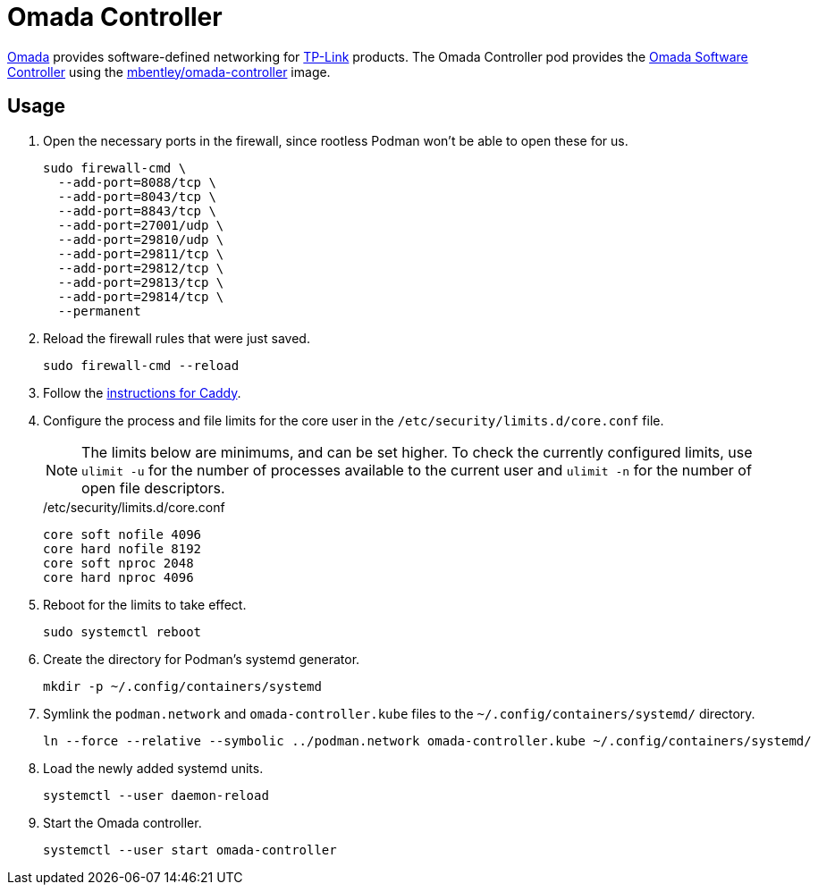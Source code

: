 = Omada Controller
:experimental:
:icons: font
:keywords: ap network omada router tp-link wifi wireless
ifdef::env-github[]
:tip-caption: :bulb:
:note-caption: :information_source:
:important-caption: :heavy_exclamation_mark:
:caution-caption: :fire:
:warning-caption: :warning:
endif::[]
:Omada: https://www.tp-link.com/us/omada-sdn/[Omada]
:Omada-Software-Controller: https://www.tp-link.com/us/business-networking/omada-sdn-controller/omada-software-controller/[Omada Software Controller]

{Omada} provides software-defined networking for https://www.tp-link.com/us/[TP-Link] products.
The Omada Controller pod provides the {Omada-Software-Controller} using the https://github.com/mbentley/docker-omada-controller[mbentley/omada-controller] image.

== Usage

. Open the necessary ports in the firewall, since rootless Podman won't be able to open these for us.
+
[,sh]
----
sudo firewall-cmd \
  --add-port=8088/tcp \
  --add-port=8043/tcp \
  --add-port=8843/tcp \
  --add-port=27001/udp \
  --add-port=29810/udp \
  --add-port=29811/tcp \
  --add-port=29812/tcp \
  --add-port=29813/tcp \
  --add-port=29814/tcp \
  --permanent
----

. Reload the firewall rules that were just saved.
+
[,sh]
----
sudo firewall-cmd --reload
----

. Follow the <<../caddy/README.adoc,instructions for Caddy>>.

. Configure the process and file limits for the core user in the `/etc/security/limits.d/core.conf` file.
+
--
[NOTE]
====
The limits below are minimums, and can be set higher.
To check the currently configured limits, use `ulimit -u` for the number of processes available to the current user and `ulimit -n` for the number of open file descriptors.
====

./etc/security/limits.d/core.conf
[source]
----
core soft nofile 4096
core hard nofile 8192
core soft nproc 2048
core hard nproc 4096
----
--

. Reboot for the limits to take effect.
+
[,sh]
----
sudo systemctl reboot
----

. Create the directory for Podman's systemd generator.
+
[,sh]
----
mkdir -p ~/.config/containers/systemd
----

. Symlink the `podman.network` and `omada-controller.kube` files to the `~/.config/containers/systemd/` directory.
+
[,sh]
----
ln --force --relative --symbolic ../podman.network omada-controller.kube ~/.config/containers/systemd/
----

. Load the newly added systemd units.
+
[,sh]
----
systemctl --user daemon-reload
----

. Start the Omada controller.
+
[,sh]
----
systemctl --user start omada-controller
----
